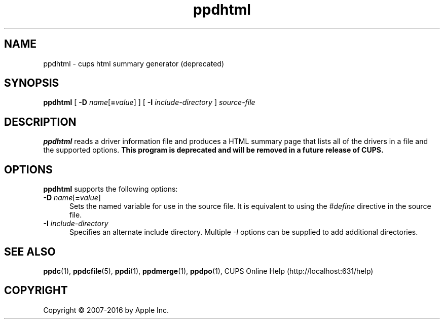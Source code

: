 .\"
.\" ppdhtml man page for CUPS.
.\"
.\" Copyright 2007-2014 by Apple Inc.
.\" Copyright 1997-2007 by Easy Software Products.
.\"
.\" These coded instructions, statements, and computer programs are the
.\" property of Apple Inc. and are protected by Federal copyright
.\" law.  Distribution and use rights are outlined in the file "LICENSE.txt"
.\" which should have been included with this file.  If this file is
.\" file is missing or damaged, see the license at "http://www.cups.org/".
.\"
.TH ppdhtml 1 "CUPS" "12 June 2014" "Apple Inc."
.SH NAME
ppdhtml \- cups html summary generator (deprecated)
.SH SYNOPSIS
.B ppdhtml
[
\fB\-D \fIname\fR[\fB=\fIvalue\fR]
] [
.B \-I
.I include-directory
]
.I source-file
.SH DESCRIPTION
\fBppdhtml\fR reads a driver information file and produces a HTML summary page that lists all of the drivers in a file and the supported options.
\fBThis program is deprecated and will be removed in a future release of CUPS.\fR
.SH OPTIONS
\fBppdhtml\fR supports the following options:
.TP 5
\fB\-D \fIname\fR[\fB=\fIvalue\fR]
Sets the named variable for use in the source file.
It is equivalent to using the \fI#define\fR directive in the source file.
.TP 5
\fB\-I \fIinclude-directory\fR
Specifies an alternate include directory.
Multiple \fI-I\fR options can be supplied to add additional directories.
.SH SEE ALSO
.BR ppdc (1),
.BR ppdcfile (5),
.BR ppdi (1),
.BR ppdmerge (1),
.BR ppdpo (1),
CUPS Online Help (http://localhost:631/help)
.SH COPYRIGHT
Copyright \[co] 2007-2016 by Apple Inc.
